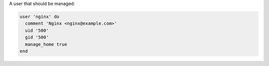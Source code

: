 .. The contents of this file may be included in multiple topics (using the includes directive).
.. The contents of this file should be modified in a way that preserves its ability to appear in multiple topics.


A user that should be managed:

.. code-block:: ruby
       
   user 'nginx' do
     comment 'Nginx <nginx@example.com>'
     uid '500'
     gid '500'
     manage_home true
   end

